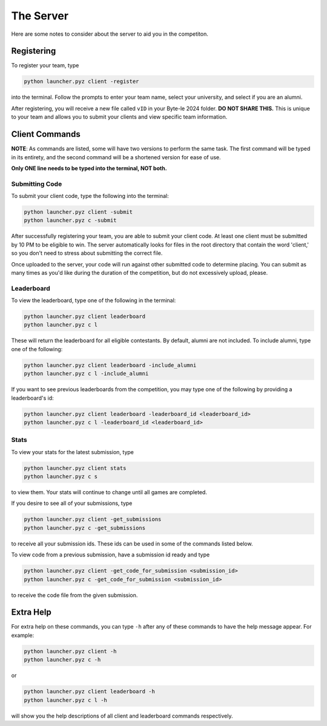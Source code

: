 ==========
The Server
==========

Here are some notes to consider about the server to aid you in the competiton.


Registering
===========

To register your team, type

.. code-block::

    python launcher.pyz client -register

into the terminal. Follow the prompts to enter your team name, select your university, and select if you are an alumni.

After registering, you will receive a new file called ``vID`` in your Byte-le 2024 folder. **DO NOT SHARE THIS.** This
is unique to your team and allows you to submit your clients and view specific team information.

Client Commands
===============

**NOTE**: As commands are listed, some will have two versions to perform the same task. The first command will be typed
in its entirety, and the second command will be a shortened version for ease of use.

**Only ONE line needs to be typed into the terminal, NOT both.**


Submitting Code
---------------

To submit your client code, type the following into the terminal:

.. code-block::

    python launcher.pyz client -submit
    python launcher.pyz c -submit


After successfully registering your team, you are able to submit your client code. At least one client must be
submitted by 10 PM to be eligible to win. The server automatically looks for files in the root directory that contain
the word 'client,' so you don't need to stress about submitting the correct file.

Once uploaded to the server, your code will run against other submitted code to determine placing. You can submit as
many times as you'd like during the duration of the competition, but do not excessively upload, please.


Leaderboard
-----------

To view the leaderboard, type one of the following in the terminal:

.. code-block::

    python launcher.pyz client leaderboard
    python launcher.pyz c l

These will return the leaderboard for all eligible contestants. By default, alumni are not included. To include
alumni, type one of the following:

.. code-block::

    python launcher.pyz client leaderboard -include_alumni
    python launcher.pyz c l -include_alumni

If you want to see previous leaderboards from the competition, you may type one of the following by providing a
leaderboard's id:

.. code-block::

    python launcher.pyz client leaderboard -leaderboard_id <leaderboard_id>
    python launcher.pyz c l -leaderboard_id <leaderboard_id>


Stats
-----

To view your stats for the latest submission, type

.. code-block::

    python launcher.pyz client stats
    python launcher.pyz c s

to view them. Your stats will continue to change until all games are completed.

If you desire to see all of your submissions, type

.. code-block::

    python launcher.pyz client -get_submissions
    python launcher.pyz c -get_submissions

to receive all your submission ids. These ids can be used in some of the commands listed below.

To view code from a previous submission, have a submission id ready and type

.. code-block::

    python launcher.pyz client -get_code_for_submission <submission_id>
    python launcher.pyz c -get_code_for_submission <submission_id>

to receive the code file from the given submission.


Extra Help
==========

For extra help on these commands, you can type ``-h`` after any of these commands to have the help message appear.
For example:

.. code-block::

    python launcher.pyz client -h
    python launcher.pyz c -h

or

.. code-block::

    python launcher.pyz client leaderboard -h
    python launcher.pyz c l -h

will show you the help descriptions of all client and leaderboard commands respectively.
